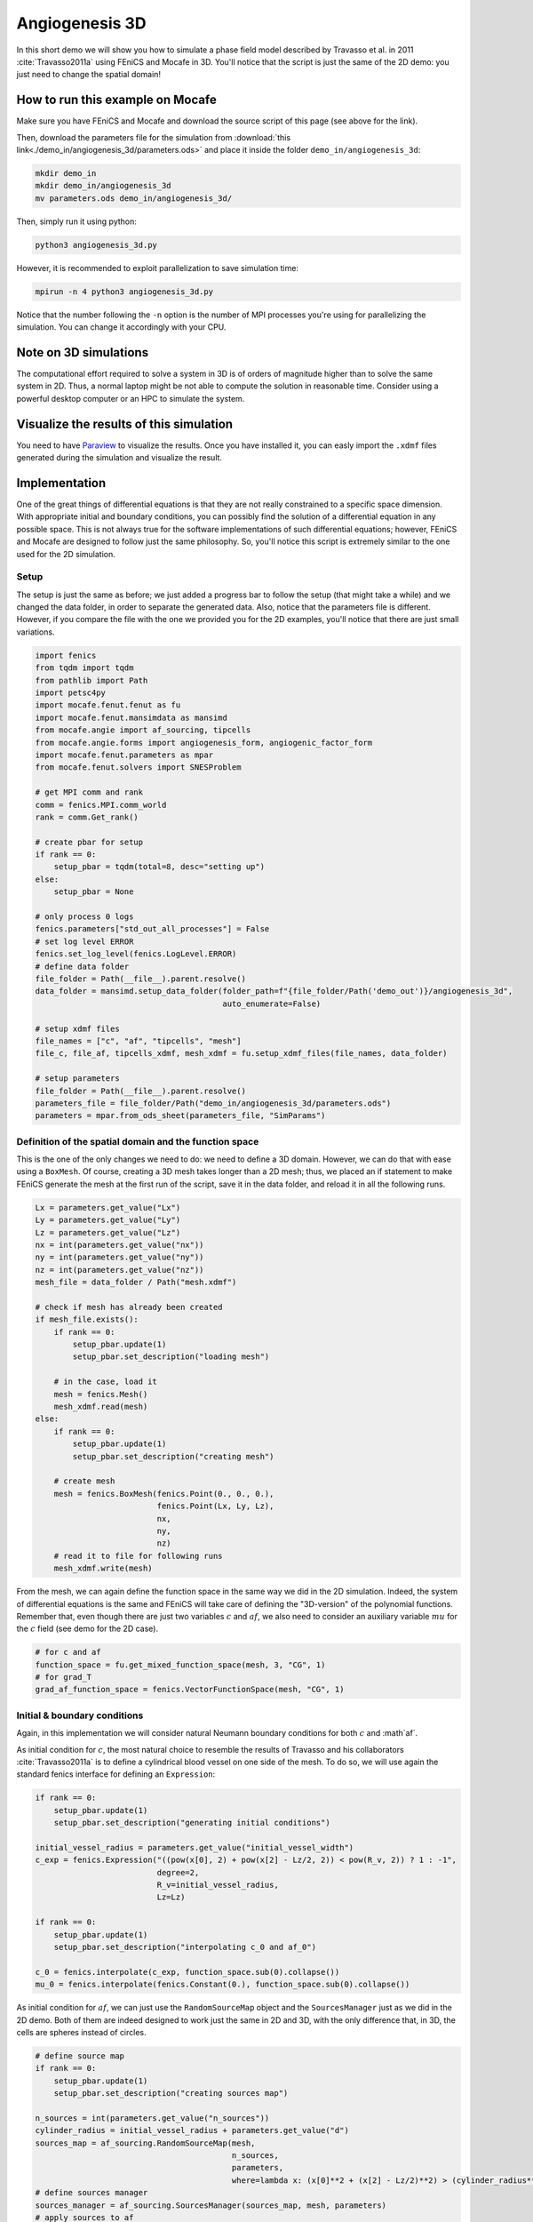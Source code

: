 
.. DO NOT EDIT.
.. THIS FILE WAS AUTOMATICALLY GENERATED BY SPHINX-GALLERY.
.. TO MAKE CHANGES, EDIT THE SOURCE PYTHON FILE:
.. "demo_doc/angiogenesis_3d.py"
.. LINE NUMBERS ARE GIVEN BELOW.

.. only:: html

    .. note::
        :class: sphx-glr-download-link-note

        Click :ref:`here <sphx_glr_download_demo_doc_angiogenesis_3d.py>`
        to download the full example code

.. rst-class:: sphx-glr-example-title

.. _sphx_glr_demo_doc_angiogenesis_3d.py:


.. _Angiogenesis 3D Demo:

Angiogenesis 3D
===============

In this short demo we will show you how to simulate a phase field model described by Travasso et al. in 2011
:cite:`Travasso2011a` using FEniCS and Mocafe in 3D. You'll notice that the script is just the same of the 2D
demo: you just need to change the spatial domain!

How to run this example on Mocafe
---------------------------------
Make sure you have FEniCS and Mocafe and download the source script of this page (see above for the link).

Then, download the parameters file for the simulation from
:download:`this link<./demo_in/angiogenesis_3d/parameters.ods>` and place it inside the folder
``demo_in/angiogenesis_3d``:

.. code-block:: console

    mkdir demo_in
    mkdir demo_in/angiogenesis_3d
    mv parameters.ods demo_in/angiogenesis_3d/

Then, simply run it using python:

.. code-block:: console

    python3 angiogenesis_3d.py

However, it is recommended to exploit parallelization to save simulation time:

.. code-block:: console

    mpirun -n 4 python3 angiogenesis_3d.py

Notice that the number following the ``-n`` option is the number of MPI processes you're using for parallelizing the
simulation. You can change it accordingly with your CPU.

Note on 3D simulations
----------------------
The computational effort required to solve a system in 3D is of orders of magnitude higher than to solve the same
system in 2D. Thus, a normal laptop might be not able to compute the solution in reasonable time. Consider using
a powerful desktop computer or an HPC to simulate the system.

Visualize the results of this simulation
----------------------------------------
You need to have `Paraview <https://www.paraview.org/>`_ to visualize the results. Once you have installed it,
you can easly import the ``.xdmf`` files generated during the simulation and visualize the result.

.. GENERATED FROM PYTHON SOURCE LINES 53-69

Implementation
--------------

One of the great things of differential equations is that they are not really constrained to a specific space
dimension. With appropriate initial and boundary conditions, you can possibly find the solution of a differential
equation in any possible space. This is not always true for the software implementations of such differential
equations; however, FEniCS and Mocafe are designed to follow just the same philosophy. So, you'll notice this
script is extremely similar to the one used for the 2D simulation.

Setup
^^^^^
The setup is just the same as before; we just added a progress bar to follow the setup
(that might take a while) and we changed the data folder, in order to separate the generated
data. Also, notice that the parameters file is different. However, if you compare the file 
with the one we provided you for the 2D examples, you'll notice that there are just small
variations.

.. GENERATED FROM PYTHON SOURCE LINES 69-108

.. code-block:: default

    import fenics
    from tqdm import tqdm
    from pathlib import Path
    import petsc4py
    import mocafe.fenut.fenut as fu
    import mocafe.fenut.mansimdata as mansimd
    from mocafe.angie import af_sourcing, tipcells
    from mocafe.angie.forms import angiogenesis_form, angiogenic_factor_form
    import mocafe.fenut.parameters as mpar
    from mocafe.fenut.solvers import SNESProblem

    # get MPI comm and rank
    comm = fenics.MPI.comm_world
    rank = comm.Get_rank()

    # create pbar for setup
    if rank == 0:
        setup_pbar = tqdm(total=8, desc="setting up")
    else:
        setup_pbar = None

    # only process 0 logs
    fenics.parameters["std_out_all_processes"] = False
    # set log level ERROR
    fenics.set_log_level(fenics.LogLevel.ERROR)
    # define data folder
    file_folder = Path(__file__).parent.resolve()
    data_folder = mansimd.setup_data_folder(folder_path=f"{file_folder/Path('demo_out')}/angiogenesis_3d",
                                            auto_enumerate=False)

    # setup xdmf files
    file_names = ["c", "af", "tipcells", "mesh"]
    file_c, file_af, tipcells_xdmf, mesh_xdmf = fu.setup_xdmf_files(file_names, data_folder)

    # setup parameters
    file_folder = Path(__file__).parent.resolve()
    parameters_file = file_folder/Path("demo_in/angiogenesis_3d/parameters.ods")
    parameters = mpar.from_ods_sheet(parameters_file, "SimParams")


.. GENERATED FROM PYTHON SOURCE LINES 109-115

Definition of the spatial domain and the function space
^^^^^^^^^^^^^^^^^^^^^^^^^^^^^^^^^^^^^^^^^^^^^^^^^^^^^^^
This is the one of the only changes we need to do: we need to define a 3D domain. However, we can do that with ease
using a ``BoxMesh``. Of course, creating a 3D mesh takes longer than a 2D mesh; thus, we placed an if statement to
make FEniCS generate the mesh at the first run of the script, save it in the data folder, and reload it in all the
following runs.

.. GENERATED FROM PYTHON SOURCE LINES 115-146

.. code-block:: default

    Lx = parameters.get_value("Lx")
    Ly = parameters.get_value("Ly")
    Lz = parameters.get_value("Lz")
    nx = int(parameters.get_value("nx"))
    ny = int(parameters.get_value("ny"))
    nz = int(parameters.get_value("nz"))
    mesh_file = data_folder / Path("mesh.xdmf")

    # check if mesh has already been created
    if mesh_file.exists():
        if rank == 0:
            setup_pbar.update(1)
            setup_pbar.set_description("loading mesh")

        # in the case, load it
        mesh = fenics.Mesh()
        mesh_xdmf.read(mesh)
    else:
        if rank == 0:
            setup_pbar.update(1)
            setup_pbar.set_description("creating mesh")

        # create mesh
        mesh = fenics.BoxMesh(fenics.Point(0., 0., 0.),
                              fenics.Point(Lx, Ly, Lz),
                              nx,
                              ny,
                              nz)
        # read it to file for following runs
        mesh_xdmf.write(mesh)


.. GENERATED FROM PYTHON SOURCE LINES 147-151

From the mesh, we can again define the function space in the same way we did in the 2D simulation. Indeed, the
system of differential equations is the same and FEniCS will take care of defining the "3D-version" of the polynomial
functions. Remember that, even though there are just two variables :math:`c` and :math:`af`, we also need to
consider an auxiliary variable :math:`mu` for the :math:`c` field (see demo for the 2D case).

.. GENERATED FROM PYTHON SOURCE LINES 151-157

.. code-block:: default


    # for c and af
    function_space = fu.get_mixed_function_space(mesh, 3, "CG", 1)
    # for grad_T
    grad_af_function_space = fenics.VectorFunctionSpace(mesh, "CG", 1)


.. GENERATED FROM PYTHON SOURCE LINES 158-166

Initial & boundary conditions
^^^^^^^^^^^^^^^^^^^^^^^^^^^^^
Again, in this implementation we will consider natural Neumann boundary conditions for both :math:`c` and
:math`af`.

As initial condition for :math:`c`, the most natural choice to resemble the results of Travasso and his collaborators
:cite:`Travasso2011a` is to define a cylindrical blood vessel on one side of the mesh. To do so, we will use again
the standard fenics interface for defining an ``Expression``:

.. GENERATED FROM PYTHON SOURCE LINES 166-184

.. code-block:: default


    if rank == 0:
        setup_pbar.update(1)
        setup_pbar.set_description("generating initial conditions")

    initial_vessel_radius = parameters.get_value("initial_vessel_width")
    c_exp = fenics.Expression("((pow(x[0], 2) + pow(x[2] - Lz/2, 2)) < pow(R_v, 2)) ? 1 : -1",
                              degree=2,
                              R_v=initial_vessel_radius,
                              Lz=Lz)

    if rank == 0:
        setup_pbar.update(1)
        setup_pbar.set_description("interpolating c_0 and af_0")

    c_0 = fenics.interpolate(c_exp, function_space.sub(0).collapse())
    mu_0 = fenics.interpolate(fenics.Constant(0.), function_space.sub(0).collapse())


.. GENERATED FROM PYTHON SOURCE LINES 185-188

As initial condition for :math:`af`, we can just use the ``RandomSourceMap`` object and the ``SourcesManager`` just
as we did in the 2D demo. Both of them are indeed designed to work just the same in 2D and 3D, with the only
difference that, in 3D, the cells are spheres instead of circles.

.. GENERATED FROM PYTHON SOURCE LINES 188-229

.. code-block:: default


    # define source map
    if rank == 0:
        setup_pbar.update(1)
        setup_pbar.set_description("creating sources map")

    n_sources = int(parameters.get_value("n_sources"))
    cylinder_radius = initial_vessel_radius + parameters.get_value("d")
    sources_map = af_sourcing.RandomSourceMap(mesh,
                                              n_sources,
                                              parameters,
                                              where=lambda x: (x[0]**2 + (x[2] - Lz/2)**2) > (cylinder_radius**2))
    # define sources manager
    sources_manager = af_sourcing.SourcesManager(sources_map, mesh, parameters)
    # apply sources to af
    af_0 = fenics.interpolate(fenics.Constant(0.), function_space.sub(0).collapse())

    if rank == 0:
        setup_pbar.update(1)
        setup_pbar.set_description("applying sources")

    sources_manager.apply_sources(af_0)

    # write initial conditions
    file_af.write(af_0, 0)
    file_c.write(c_0, 0)

    # init tipcell field
    tipcells_field = fenics.Function(function_space.sub(0).collapse())

    # init grad af
    if rank == 0:
        setup_pbar.update(1)
        setup_pbar.set_description("projecting grad_af")

    grad_af = fenics.Function(grad_af_function_space)
    grad_af.assign(  # assign to grad_af
        fenics.project(fenics.grad(af_0), grad_af_function_space,
                       solver_type="gmres", preconditioner_type="amg")  # the projection on the fun space of grad(af_0)
    )


.. GENERATED FROM PYTHON SOURCE LINES 230-234

PDE System definition
^^^^^^^^^^^^^^^^^^^^^
Exactly how the differential equations don't change from 2D to 3D, the PDE definition remains the same. Indeed,
you can notice that the code it's just identical to the 2D demo, except for the update of ``setup_pbar``:

.. GENERATED FROM PYTHON SOURCE LINES 234-251

.. code-block:: default


    if rank == 0:
        setup_pbar.update(1)
        setup_pbar.set_description("defining weak form")

    # init test functions
    v1, v2, v3 = fenics.TestFunctions(function_space)

    # init variables
    u = fenics.Function(function_space)
    af, c, mu = fenics.split(u)

    # form
    form_af = angiogenic_factor_form(af, af_0, c, v1, parameters)
    form_ang = angiogenesis_form(c, c_0, mu, mu_0, v2, v3, af, parameters)
    weak_form = form_af + form_ang


.. GENERATED FROM PYTHON SOURCE LINES 252-256

Simulation setup
^^^^^^^^^^^^^^^^
Now that everything is set up we can proceed to the actual simulation, that, just as before, will start with the
definition of the ``TipCellsManager``:

.. GENERATED FROM PYTHON SOURCE LINES 256-264

.. code-block:: default

    tip_cell_manager = tipcells.TipCellManager(mesh,
                                               parameters)

    # update
    if rank == 0:
        setup_pbar.update(1)
        setup_pbar.set_description("starting simulation")


.. GENERATED FROM PYTHON SOURCE LINES 265-267

After that, everything will just work the same. For efficiency, we make use of the PETSc SNES solver to solve the
differential equations this time, but this is the only change we made to the 2D demo code.

.. GENERATED FROM PYTHON SOURCE LINES 267-332

.. code-block:: default

    t = 0.
    n_steps = 200
    if rank == 0:
        pbar = tqdm(total=n_steps, ncols=100, position=1, desc="simulation")
    else:
        pbar = None

    petsc4py.init([__name__,
                   "-snes_type", "newtonls",
                   "-ksp_type", "gmres",
                   "-pc_type", "gamg"])
    from petsc4py import PETSc

    # create snes solver
    snes_solver = PETSc.SNES().create(comm)
    snes_solver.setFromOptions()

    # start iteration in time
    for step in range(1, n_steps + 1):
        # update time
        t += parameters.get_value("dt")

        # turn off near sources
        sources_manager.remove_sources_near_vessels(c_0)

        # activate tip cell
        tip_cell_manager.activate_tip_cell(c_0, af_0, grad_af, step)

        # revert tip cells
        tip_cell_manager.revert_tip_cells(af_0, grad_af)

        # move tip cells
        tip_cell_manager.move_tip_cells(c_0, af_0, grad_af)

        # get tip cells field
        tipcells_field.assign(tip_cell_manager.get_latest_tip_cell_function())

        # solve the problem with the solver defined by the given parameters
        problem = SNESProblem(weak_form, u, [])
        b = fenics.PETScVector()
        J_mat = fenics.PETScMatrix()
        snes_solver.setFunction(problem.F, b.vec())
        snes_solver.setJacobian(problem.J, J_mat.mat())
        snes_solver.solve(None, u.vector().vec())

        # assign u to the initial conditions functions
        fenics.assign([af_0, c_0, mu_0], u)

        # update source field
        sources_manager.apply_sources(af_0)

        # compute grad_T
        grad_af.assign(
            fenics.project(fenics.grad(af_0), grad_af_function_space,
                           solver_type="gmres", preconditioner_type="amg")
        )

        # save data
        file_af.write(af_0, t)
        file_c.write(c_0, t)
        tipcells_xdmf.write(tipcells_field, t)

        if rank == 0:
            pbar.update(1)


.. GENERATED FROM PYTHON SOURCE LINES 333-340

Result
------
We uploaded on Youtube the result on this simulation. You can check it out below or at
`this link <https://youtu.be/ho-V58mqDv8>`_

..  youtube:: ho-V58mqDv8


.. GENERATED FROM PYTHON SOURCE LINES 342-570

Full code
---------

.. code-block:: default

  import fenics
  from tqdm import tqdm
  from pathlib import Path
  import petsc4py
  import mocafe.fenut.fenut as fu
  import mocafe.fenut.mansimdata as mansimd
  from mocafe.angie import af_sourcing, tipcells
  from mocafe.angie.forms import angiogenesis_form, angiogenic_factor_form
  import mocafe.fenut.parameters as mpar
  from mocafe.fenut.solvers import SNESProblem

  # get MPI comm and rank
  comm = fenics.MPI.comm_world
  rank = comm.Get_rank()

  # create pbar for setup
  if rank == 0:
      setup_pbar = tqdm(total=8, desc="setting up")
  else:
      setup_pbar = None

  # only process 0 logs
  fenics.parameters["std_out_all_processes"] = False
  # set log level ERROR
  fenics.set_log_level(fenics.LogLevel.ERROR)
  # define data folder
  file_folder = Path(__file__).parent.resolve()
  data_folder = mansimd.setup_data_folder(folder_path=f"{file_folder/Path('demo_out')}/angiogenesis_3d",
                                          auto_enumerate=False)

  # setup xdmf files
  file_names = ["c", "af", "tipcells", "mesh"]
  file_c, file_af, tipcells_xdmf, mesh_xdmf = fu.setup_xdmf_files(file_names, data_folder)

  # setup parameters
  file_folder = Path(__file__).parent.resolve()
  parameters_file = file_folder/Path("demo_in/angiogenesis_3d/parameters.ods")
  parameters = mpar.from_ods_sheet(parameters_file, "SimParams")

  Lx = parameters.get_value("Lx")
  Ly = parameters.get_value("Ly")
  Lz = parameters.get_value("Lz")
  nx = int(parameters.get_value("nx"))
  ny = int(parameters.get_value("ny"))
  nz = int(parameters.get_value("nz"))
  mesh_file = data_folder / Path("mesh.xdmf")

  # check if mesh has already been created
  if mesh_file.exists():
      if rank == 0:
          setup_pbar.update(1)
          setup_pbar.set_description("loading mesh")

      # in the case, load it
      mesh = fenics.Mesh()
      mesh_xdmf.read(mesh)
  else:
      if rank == 0:
          setup_pbar.update(1)
          setup_pbar.set_description("creating mesh")

      # create mesh
      mesh = fenics.BoxMesh(fenics.Point(0., 0., 0.),
                            fenics.Point(Lx, Ly, Lz),
                            nx,
                            ny,
                            nz)
      # read it to file for following runs
      mesh_xdmf.write(mesh)


  # for c and af
  function_space = fu.get_mixed_function_space(mesh, 3, "CG", 1)
  # for grad_T
  grad_af_function_space = fenics.VectorFunctionSpace(mesh, "CG", 1)


  if rank == 0:
      setup_pbar.update(1)
      setup_pbar.set_description("generating initial conditions")

  initial_vessel_radius = parameters.get_value("initial_vessel_width")
  c_exp = fenics.Expression("((pow(x[0], 2) + pow(x[2] - Lz/2, 2)) < pow(R_v, 2)) ? 1 : -1",
                            degree=2,
                            R_v=initial_vessel_radius,
                            Lz=Lz)

  if rank == 0:
      setup_pbar.update(1)
      setup_pbar.set_description("interpolating c_0 and af_0")

  c_0 = fenics.interpolate(c_exp, function_space.sub(0).collapse())
  mu_0 = fenics.interpolate(fenics.Constant(0.), function_space.sub(0).collapse())


  # define source map
  if rank == 0:
      setup_pbar.update(1)
      setup_pbar.set_description("creating sources map")

  n_sources = int(parameters.get_value("n_sources"))
  cylinder_radius = initial_vessel_radius + parameters.get_value("d")
  sources_map = af_sourcing.RandomSourceMap(mesh,
                                            n_sources,
                                            parameters,
                                            where=lambda x: (x[0]**2 + (x[2] - Lz/2)**2) > (cylinder_radius**2))
  # define sources manager
  sources_manager = af_sourcing.SourcesManager(sources_map, mesh, parameters)
  # apply sources to af
  af_0 = fenics.interpolate(fenics.Constant(0.), function_space.sub(0).collapse())

  if rank == 0:
      setup_pbar.update(1)
      setup_pbar.set_description("applying sources")

  sources_manager.apply_sources(af_0)

  # write initial conditions
  file_af.write(af_0, 0)
  file_c.write(c_0, 0)

  # init tipcell field
  tipcells_field = fenics.Function(function_space.sub(0).collapse())

  # init grad af
  if rank == 0:
      setup_pbar.update(1)
      setup_pbar.set_description("projecting grad_af")

  grad_af = fenics.Function(grad_af_function_space)
  grad_af.assign(  # assign to grad_af
      fenics.project(fenics.grad(af_0), grad_af_function_space,
                     solver_type="gmres", preconditioner_type="amg")  # the projection on the fun space of grad(af_0)
  )


  if rank == 0:
      setup_pbar.update(1)
      setup_pbar.set_description("defining weak form")

  # init test functions
  v1, v2, v3 = fenics.TestFunctions(function_space)

  # init variables
  u = fenics.Function(function_space)
  af, c, mu = fenics.split(u)

  # form
  form_af = angiogenic_factor_form(af, af_0, c, v1, parameters)
  form_ang = angiogenesis_form(c, c_0, mu, mu_0, v2, v3, af, parameters)
  weak_form = form_af + form_ang

  tip_cell_manager = tipcells.TipCellManager(mesh,
                                             parameters)

  # update
  if rank == 0:
      setup_pbar.update(1)
      setup_pbar.set_description("starting simulation")

  t = 0.
  n_steps = 200
  if rank == 0:
      pbar = tqdm(total=n_steps, ncols=100, position=1, desc="simulation")
  else:
      pbar = None

  petsc4py.init([__name__,
                 "-snes_type", "newtonls",
                 "-ksp_type", "gmres",
                 "-pc_type", "gamg"])
  from petsc4py import PETSc

  # create snes solver
  snes_solver = PETSc.SNES().create(comm)
  snes_solver.setFromOptions()

  # start iteration in time
  for step in range(1, n_steps + 1):
      # update time
      t += parameters.get_value("dt")

      # turn off near sources
      sources_manager.remove_sources_near_vessels(c_0)

      # activate tip cell
      tip_cell_manager.activate_tip_cell(c_0, af_0, grad_af, step)

      # revert tip cells
      tip_cell_manager.revert_tip_cells(af_0, grad_af)

      # move tip cells
      tip_cell_manager.move_tip_cells(c_0, af_0, grad_af)

      # get tip cells field
      tipcells_field.assign(tip_cell_manager.get_latest_tip_cell_function())

      # solve the problem with the solver defined by the given parameters
      problem = SNESProblem(weak_form, u, [])
      b = fenics.PETScVector()
      J_mat = fenics.PETScMatrix()
      snes_solver.setFunction(problem.F, b.vec())
      snes_solver.setJacobian(problem.J, J_mat.mat())
      snes_solver.solve(None, u.vector().vec())

      # assign u to the initial conditions functions
      fenics.assign([af_0, c_0, mu_0], u)

      # update source field
      sources_manager.apply_sources(af_0)

      # compute grad_T
      grad_af.assign(
          fenics.project(fenics.grad(af_0), grad_af_function_space,
                         solver_type="gmres", preconditioner_type="amg")
      )

      # save data
      file_af.write(af_0, t)
      file_c.write(c_0, t)
      tipcells_xdmf.write(tipcells_field, t)

      if rank == 0:
          pbar.update(1)


.. rst-class:: sphx-glr-timing

   **Total running time of the script:** ( 0 minutes  0.000 seconds)


.. _sphx_glr_download_demo_doc_angiogenesis_3d.py:


.. only :: html

 .. container:: sphx-glr-footer
    :class: sphx-glr-footer-example



  .. container:: sphx-glr-download sphx-glr-download-python

     :download:`Download Python source code: angiogenesis_3d.py <angiogenesis_3d.py>`



  .. container:: sphx-glr-download sphx-glr-download-jupyter

     :download:`Download Jupyter notebook: angiogenesis_3d.ipynb <angiogenesis_3d.ipynb>`


.. only:: html

 .. rst-class:: sphx-glr-signature

    `Gallery generated by Sphinx-Gallery <https://sphinx-gallery.github.io>`_
